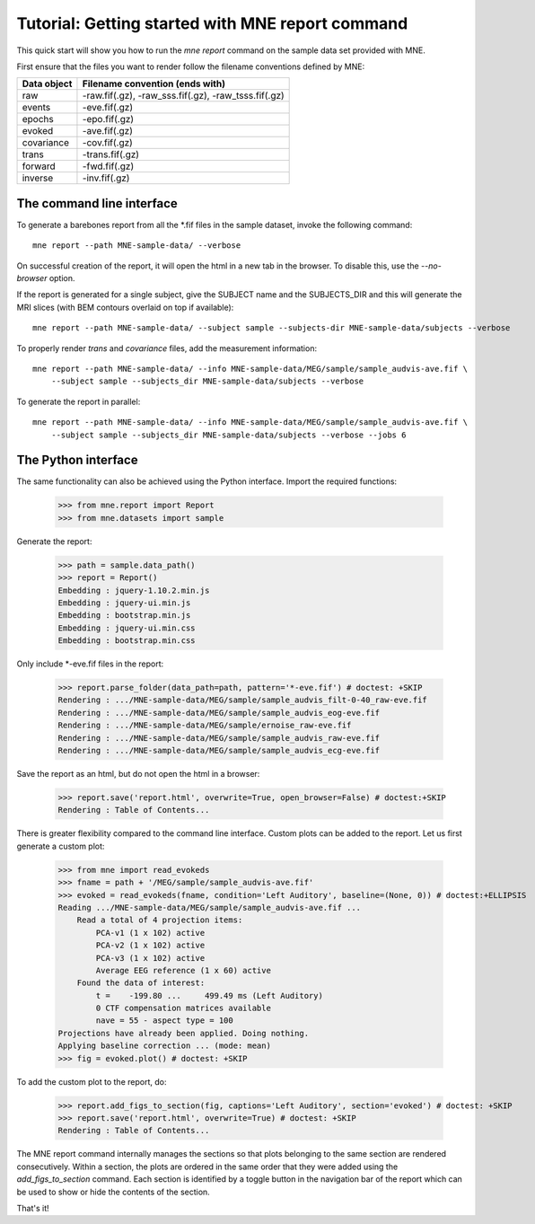 .. _mne_report_tutorial:

=================================================
Tutorial: Getting started with MNE report command
=================================================

This quick start will show you how to run the `mne report` command on the
sample data set provided with MNE.

First ensure that the files you want to render follow the filename conventions
defined by MNE:

==================   ====================================================
Data object          Filename convention (ends with)
==================   ====================================================
raw                  -raw.fif(.gz), -raw_sss.fif(.gz), -raw_tsss.fif(.gz)
events               -eve.fif(.gz)
epochs               -epo.fif(.gz)
evoked               -ave.fif(.gz)
covariance           -cov.fif(.gz)
trans                -trans.fif(.gz)
forward              -fwd.fif(.gz)
inverse              -inv.fif(.gz)
==================   ====================================================

The command line interface
--------------------------

To generate a barebones report from all the \*.fif files in the sample dataset,
invoke the following command::

    mne report --path MNE-sample-data/ --verbose

On successful creation of the report, it will open the html in a new tab in the browser.
To disable this, use the `--no-browser` option.

If the report is generated for a single subject, give the SUBJECT name and the
SUBJECTS_DIR and this will generate the MRI slices (with BEM contours overlaid on top
if available)::

    mne report --path MNE-sample-data/ --subject sample --subjects-dir MNE-sample-data/subjects --verbose

To properly render `trans` and `covariance` files, add the measurement information::

    mne report --path MNE-sample-data/ --info MNE-sample-data/MEG/sample/sample_audvis-ave.fif \ 
        --subject sample --subjects_dir MNE-sample-data/subjects --verbose

To generate the report in parallel::

    mne report --path MNE-sample-data/ --info MNE-sample-data/MEG/sample/sample_audvis-ave.fif \ 
        --subject sample --subjects_dir MNE-sample-data/subjects --verbose --jobs 6

The Python interface
--------------------

The same functionality can also be achieved using the Python interface. Import
the required functions:

    >>> from mne.report import Report
    >>> from mne.datasets import sample

Generate the report:

    >>> path = sample.data_path()
    >>> report = Report()
    Embedding : jquery-1.10.2.min.js
    Embedding : jquery-ui.min.js
    Embedding : bootstrap.min.js
    Embedding : jquery-ui.min.css
    Embedding : bootstrap.min.css

Only include \*-eve.fif files in the report:

    >>> report.parse_folder(data_path=path, pattern='*-eve.fif') # doctest: +SKIP
    Rendering : .../MNE-sample-data/MEG/sample/sample_audvis_filt-0-40_raw-eve.fif
    Rendering : .../MNE-sample-data/MEG/sample/sample_audvis_eog-eve.fif
    Rendering : .../MNE-sample-data/MEG/sample/ernoise_raw-eve.fif
    Rendering : .../MNE-sample-data/MEG/sample/sample_audvis_raw-eve.fif
    Rendering : .../MNE-sample-data/MEG/sample/sample_audvis_ecg-eve.fif

Save the report as an html, but do not open the html in a browser:

    >>> report.save('report.html', overwrite=True, open_browser=False) # doctest:+SKIP
    Rendering : Table of Contents...

There is greater flexibility compared to the command line interface. 
Custom plots can be added to the report. Let us first generate a custom plot:

    >>> from mne import read_evokeds
    >>> fname = path + '/MEG/sample/sample_audvis-ave.fif'
    >>> evoked = read_evokeds(fname, condition='Left Auditory', baseline=(None, 0)) # doctest:+ELLIPSIS
    Reading .../MNE-sample-data/MEG/sample/sample_audvis-ave.fif ...
        Read a total of 4 projection items:
            PCA-v1 (1 x 102) active
            PCA-v2 (1 x 102) active
            PCA-v3 (1 x 102) active
            Average EEG reference (1 x 60) active
        Found the data of interest:
            t =    -199.80 ...     499.49 ms (Left Auditory)
            0 CTF compensation matrices available
            nave = 55 - aspect type = 100
    Projections have already been applied. Doing nothing.
    Applying baseline correction ... (mode: mean)
    >>> fig = evoked.plot() # doctest: +SKIP

To add the custom plot to the report, do:

    >>> report.add_figs_to_section(fig, captions='Left Auditory', section='evoked') # doctest: +SKIP
    >>> report.save('report.html', overwrite=True) # doctest: +SKIP
    Rendering : Table of Contents...

The MNE report command internally manages the sections so that plots belonging to the same section
are rendered consecutively. Within a section, the plots are ordered in the same order that they were 
added using the `add_figs_to_section` command. Each section is identified by a toggle button in the navigation 
bar of the report which can be used to show or hide the contents of the section.

That's it!
